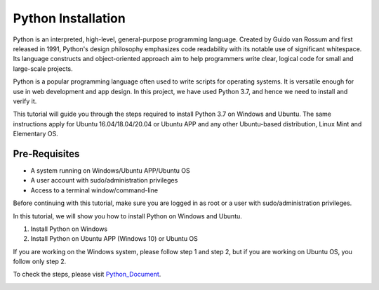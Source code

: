 Python Installation
**********************
Python is an interpreted, high-level, general-purpose programming language. Created by Guido van Rossum and first released in 1991, Python's design philosophy emphasizes code readability with its notable use of significant whitespace. Its language constructs and object-oriented approach aim to help programmers write clear, logical code for small and large-scale projects.

Python is a popular programming language often used to write scripts for operating systems. It is versatile enough for use in web development and app design. In this project, we have used Python 3.7, and hence we need to install and verify it.

This tutorial will guide you through the steps required to install Python 3.7 on Windows and Ubuntu. The same instructions apply for Ubuntu 16.04/18.04/20.04 or Ubuntu APP and any other Ubuntu-based distribution, Linux Mint and Elementary OS.

Pre-Requisites
-------------------
•	A system running on Windows/Ubuntu APP/Ubuntu OS
•	A user account with sudo/administration privileges
•	Access to a terminal window/command-line

Before continuing with this tutorial, make sure you are logged in as root or a user with sudo/administration privileges.

In this tutorial, we will show you how to install Python on Windows and Ubuntu.

1.	Install Python on Windows
2.	Install Python on Ubuntu APP (Windows 10) or Ubuntu OS

If you are working on the Windows system, please follow step 1 and step 2, but if you are working on Ubuntu OS, you follow only step 2.

To check the steps, please visit Python_Document_.

.. _Python_Document: